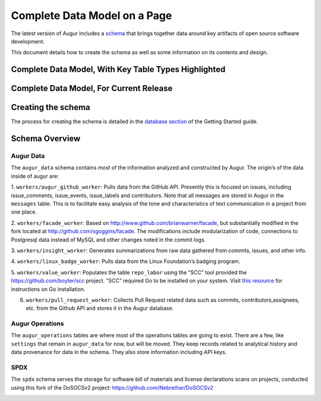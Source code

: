 Complete Data Model on a Page
=================================

The latest version of Augur includes a schema_ that brings together data around key artifacts of open source software development.

This document details how to create the schema as well as some information on its contents and design.

-------------------------------------------------------
Complete Data Model, With Key Table Types Highlighted
-------------------------------------------------------

.. image:: schema.png
  :width: 1200
  :alt: Augur Unified Schema


-------------------------------------------------------
Complete Data Model, For Current Release
-------------------------------------------------------

.. image:: images/20211011-augur-schema-v0.21.1.png
  :width: 1200
  :alt: Augur Unified Schema

-------------------------------------------------------
Creating the schema
-------------------------------------------------------

The process for creating the schema is detailed in the  `database section <../getting-started/database.html>`_ of the Getting Started guide.

-------------------------------------------------------
Schema Overview
-------------------------------------------------------

Augur Data
-------------------------------------------------------

The ``augur_data`` schema contains *most* of the information analyzed
and constructed by Augur. The origin’s of the data inside of augur are:

1. ``workers/augur_github_worker``: Pulls data from the GitHub API.
Presently this is focused on issues, including issue_comments,
issue_events, issue_labels and contributors. Note that all messages are
stored in Augur in the ``messages`` table. This is to facilitate easy
analysis of the tone and characteristics of text communication in a
project from one place.

2. ``workers/facade_worker``: Based on
http://www.github.com/brianwarner/facade, but substantially modified in
the fork located at http://github.com/sgoggins/facade. The modifications
include modularization of code, connections to Postgresql data instead
of MySQL and other changes noted in the commit logs.

3. ``workers/insight_worker``: Generates summarizations from raw data
gathered from commits, issues, and other info.

4. ``workers/linux_badge_worker``: Pulls data from the Linux Foundation’s
badging program.

5. ``workers/value_worker``: Populates the table
``repo_labor`` using the “SCC” tool provided the
https://github.com/boyter/scc project. “SCC” required Go to be installed on your system. Visit `this resource <https://golang.org/doc/install>`__ for instructions on Go installation.

6. ``workers/pull_request_worker``: Collects Pull Request related data such as commits, contributors,assignees, etc. from the Github API and stores it in the Augur database.

Augur Operations
-------------------------------------------------------

The ``augur_operations`` tables are where most of the operations tables
are going to exist. There are a few, like ``settings`` that remain in
``augur_data`` for now, but will be moved. They keep records related to
analytical history and data provenance for data in the schema. They also
store information including API keys.

SPDX
-------------------------------------------------------

The ``spdx`` schema serves the storage for software bill of materials
and license declarations scans on projects, conducted using this fork of
the DoSOCSv2 project: https://github.com/Nebrethar/DoSOCSv2

.. _schema:
